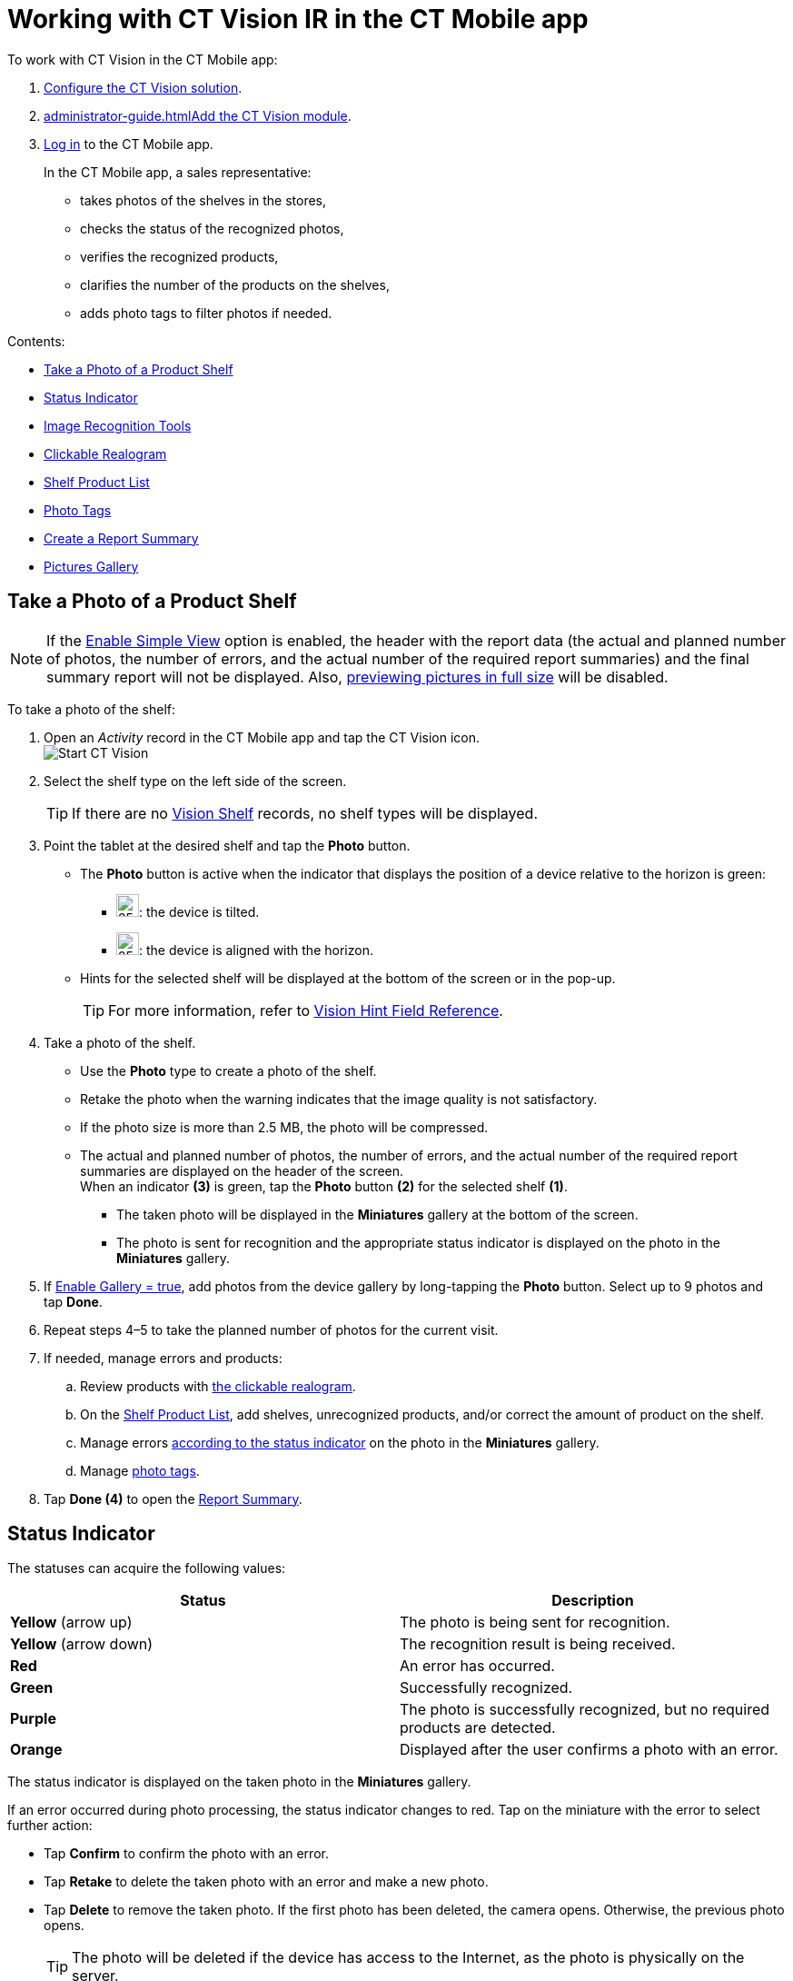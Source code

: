 = Working with CT Vision IR in the CT Mobile app 
To work with CT Vision in the CT Mobile app:

. link:getting-started-2-9.html[Configure the CT Vision solution].
. link:administrator-guide.html[]link:5-configuring-ct-mobile-to-work-with-ct-vision-ir-2-9.html[Add
the CT Vision module].
. https://help.customertimes.com/articles/ct-mobile-ios-en/logging-in[Log
in] to the CT Mobile app.

+

In the CT Mobile app, a sales representative:

* takes photos of the shelves in the stores,
* checks the status of the recognized photos,
* verifies the recognized products,
* clarifies the number of the products on the shelves,
* adds photo tags to filter photos if needed.

Contents:

* link:working-with-ct-vision-ir-in-the-ct-mobile-app-2-9.html#h2__1221438961[Take
a Photo of a Product Shelf]
* link:working-with-ct-vision-ir-in-the-ct-mobile-app-2-9.html#h2_691734370[Status
Indicator]
* link:working-with-ct-vision-ir-in-the-ct-mobile-app-2-9.html#h2__1442951234[Image
Recognition Tools]
* link:working-with-ct-vision-ir-in-the-ct-mobile-app-2-9.html#h3_2072273480[Clickable
Realogram]
* link:working-with-ct-vision-ir-in-the-ct-mobile-app-2-9.html#h3_1017582017[Shelf
Product List]
* link:working-with-ct-vision-ir-in-the-ct-mobile-app-2-9.html#h2_491461789[Photo
Tags]
* link:working-with-ct-vision-ir-in-the-ct-mobile-app-2-9.html#h2_1831185552[Create
a Report Summary]
* link:working-with-ct-vision-ir-in-the-ct-mobile-app-2-9.html#h2_566778463[Pictures
Gallery]

[[h2__1221438961]]
== Take a Photo of a Product Shelf


[NOTE]
====
If
the link:vision-object-field-reference-ir-2-9.html[Enable Simple
View] option is enabled, the header with the report data (the actual and
planned number of photos, the number of errors, and the actual number of
the required report summaries) and the final summary report will not be
displayed. Also,
link:working-with-ct-vision-ir-in-the-ct-mobile-app-2-9.html#h2_566778463[previewing
pictures in full size] will be disabled.
====

To take a photo of the shelf:

. Open an _Activity_ record in the CT Mobile app and tap the CT Vision
icon. +
image:Start-CT-Vision.png[] +
. Select the shelf type on the left side of the screen.
+
[TIP]
====
If there are
no link:vision-shelf-field-reference-ir-2-9.html[Vision Shelf] records,
no shelf types will be displayed.
====
+
. Point the tablet at the desired shelf and tap the *Photo* button.
* The *Photo* button is active when the indicator that displays the
position of a device relative to the horizon is green:

** image:ct-orders-spring-21-2021-03-12.png[25,25]: the
device is tilted.
** image:ct-orders-spring-21-2021-03-12-1.png[25,25]:
the device is aligned with the horizon. 

* Hints for the selected shelf will be displayed at the bottom of the
screen or in the pop-up.
+
[TIP]
====
For more information, refer to
link:vision-hint-field-reference-ir-2-9.html[Vision Hint Field
Reference].
====
+
. Take a photo of the shelf.

* Use the *Photo* type to create a photo of the shelf.
* Retake the photo when the warning indicates that the image quality is
not satisfactory. 
* If the photo size is more than 2.5 MB, the photo will be compressed.
* The actual and planned number of photos, the number of errors, and the
actual number of the required report summaries are displayed on the
header of the screen. +
When an indicator *(3)* is green, tap the *Photo* button *(2)* for the
selected shelf *(1)*.

** The taken photo will be displayed in the *Miniatures* gallery at the
bottom of the screen.
** The photo is sent for recognition and the appropriate status
indicator is displayed on the photo in the *Miniatures* gallery.
. If link:vision-object-field-reference-ir-2-9.html[Enable Gallery =
true], add photos from the device gallery by long-tapping
the *Photo* button. Select up to 9 photos and tap *Done*.
. Repeat steps 4–5 to take the planned number of photos for the current
visit.
. If needed, manage errors and products:
.. Review products
with link:working-with-ct-vision-ir-in-the-ct-mobile-app-2-9.html#h3_2072273480[the
clickable realogram].
.. On
the link:working-with-ct-vision-ir-in-the-ct-mobile-app-2-9.html#h3_1017582017[Shelf
Product List], add shelves, unrecognized products, and/or correct the
amount of product on the shelf.
.. Manage
errors link:working-with-ct-vision-ir-in-the-ct-mobile-app-2-9.html#h2_691734370[according
to the status indicator] on the photo in the *Miniatures* gallery.
.. Manage link:working-with-ct-vision-ir-in-the-ct-mobile-app-2-9.html#h2_491461789[photo
tags].
. Tap *Done (4)* to open the
link:working-with-ct-vision-ir-in-the-ct-mobile-app-2-9.html#h2_1070541282[Report
Summary]. +

[[h2_691734370]]
== Status Indicator

The statuses can acquire the following values: +

[width="100%",cols="50%,50%",grid]
|===
|*Status* + |*Description*

|[.yellow]*Yellow* (arrow up) + |The photo is being sent for recognition.

|[.yellow]*Yellow* (arrow down) |The recognition result is being received.

|[.red]*Red* |An error has occurred.

|[.green]*Green* |Successfully recognized.

|[.purple]*Purple* + |The photo is successfully recognized, but no required
products are detected. +

|[.custom-orange]*Orange* + |Displayed after the user confirms a photo with an error. +
|===



The status indicator is displayed on the taken photo in
the *Miniatures* gallery.

If an error occurred during photo processing, the status indicator
changes to red. Tap on the miniature with the error to select further
action:

* Tap *Confirm* to confirm the photo with an error.
* Tap *Retake* to delete the taken photo with an error and make a new
photo.
* Tap *Delete* to remove the taken photo. If the first photo has been
deleted, the camera opens. Otherwise, the previous photo opens.
+
[TIP]
====
The photo will be deleted if the
device has access to the Internet, as the photo is physically on the
server.
====
+
image:working-with-ct-vision-2021-03-24-2.png[]

[[h2__1442951234]]
== Image Recognition Tools 

Review the taken photos and clarify the details of the recognized
products.


Tap the desired photo in the *Miniatures* gallery to open it.

[[h3_2072273480]]
=== Clickable Realogram 

To view the clickable realogram, tap
the image:ct-orders-spring-21-2021-03-12-4.png[25,25] icon *(1)* on
the photo to turn on the clickable realogram.

* each shelf will be highlighted with a specific color, and the
recognized products will be highlighted with the frame of another
specific color.
* Tap the recognized product to see the
details. link:product-image-field-reference-2-9.html[The product
previews] are loaded from the CT Vision server. +
image:Recognized-Product-at-Clickable-Realogram.png[] +
* tap
the image:ct-orders-spring-21-2021-03-12-3.png[25,25] icon *(2)* to
delete a photo.
* tap
the image:working-with-ct-vision-2021-03-24-1.png[25,25] icon *(3)* to
go back to taking photo mode.
* tap *Done (4)* to open the
link:working-with-ct-vision-ir-in-the-ct-mobile-app-2-9.html#h2_1070541282[Report
Summary].

image:working-with-ct-vision-2021-03-24-2.jpg[]

[[h2__41293257]]


[[h3_1017582017]]
=== Shelf Product List 

To view the Shelf Product list:

. Tap
the image:Shelf-Product-List-Button.png[25,25] button.
. Review products on the shelves on the *Shelf Product List* screen:
.. In the *Product Info* column, tap the shelf name to expand the shelf
and review products.
.. Tap the *Plus* button next to the desired shelf to add the
unrecognized product. The product will be highlighted with a red
color. +
image:Shelf-Product-List-Add-Product.png[] +
.. In the *Facing* column, change the number of the desired product, if
necessary. The updated number will be highlighted in red color.
.. The *Shelf Share* and *Length* parameters are calculated per shelf,
not per each product. +
image:Shelf-Product-List.png[]
. Tap *Save*.

[[h2_491461789]]
=== Photo Tags 
+
[NOTE]
====
To enable photo tags for the CT Mobile application, add the *Tag*
offline object in the
https://help.customertimes.com/smart/project-ct-mobile-en/ct-mobile-control-panel-offline-objects[CT
Mobile Control
Panel] / https://help.customertimes.com/smart/project-ct-mobile-en/ct-mobile-control-panel-offline-objects-new[CT
Mobile Control Panel 2.0].
====
+

If enabled, add a photo tag to the desired photos.

. Tap a photo in the *Miniatures* gallery.
. Click on the photo tag icon on the selected photo.
. In the pop-up, tap to select tags
from link:7-specifying-photo-tags-2-9.html#h2_553985630[the list of
available tags] to add them to a photo. +
image:Tags-01.png[]
. Click image:working-with-ct-vision-2021-03-24-1.png[20,20] to
go back to taking photos.

The tag is added. In the *Miniatures* gallery, the photo tag icon is
displayed on the photo.

image:Tags-02.png[]

[[h2__1267691643]]


[[h2_1831185552]]
== Create a Report Summary

* Review the report:
** In the *Pictures Total*, compare the planned and taken number of
photos.
+
[TIP]
====
If there are no shelves or the
planned number is not set, the planned number of photos is taken from
the *Plan* field of the
link:vision-object-field-reference-ir-2-9.html[Vision Object] record.
Otherwise, the planned number is the sum of the values from
the *Plan* field
of the link:vision-shelf-field-reference-ir-2-9.html[Vision
Shelf] records.
====
+

** In the *Pictures Absence*, verify shelves, for which there is no
photo or the actual number of photos is less than the number specified
in the *Plan* field of the _CTM Settings_ record with
the link:vision-shelf-field-reference-ir-2-9.html[Visit Shelf] record
type.
* Tap** Accept** to save the report.
* Tap *Try again* to go back to taking photos and managing errors.

image::working-with-ct-vision-2021-03-24.jpg[scaledwidth=70%]

[[h2_566778463]]
== Pictures Gallery
+
[NOTE]
====
Realogram view is not available while seeing photos in Picture Gallery.
====
+
link:5-configuring-ct-mobile-to-work-with-ct-vision-ir-2-9.html#h2__521416285[Add
the Pictures gallery] to the object (e.g., _Account_) mobile layout to
view photos that you have taken. +

* In the case of many photos, scroll them horizontally.
* Filter photos by dates and tags.
* Tap the photo to open the gallery and view photos in a full size. This
feature is disabled
if the link:vision-object-field-reference-ir-2-9.html[Enable Simple
View] option is turned on. +
* While viewing photos in a full size, tap
the image:fullsize-photo-tag-icon.png[]
icon to see the photo tags. +
[NOTE]
====
Photo tags are displayed according
to their object and/or its record type. For example, if a photo was
created on the [.object]#Account# object, you will see only photo tags
that are also created for the Account object. Or, if a photo was created
on the _Customer_ record type of the Account object, you will see only
photo tags that are also created for the _Customer_ record type. 
====

image:ctvision-ios-accounts-pictures-filter.png[]
